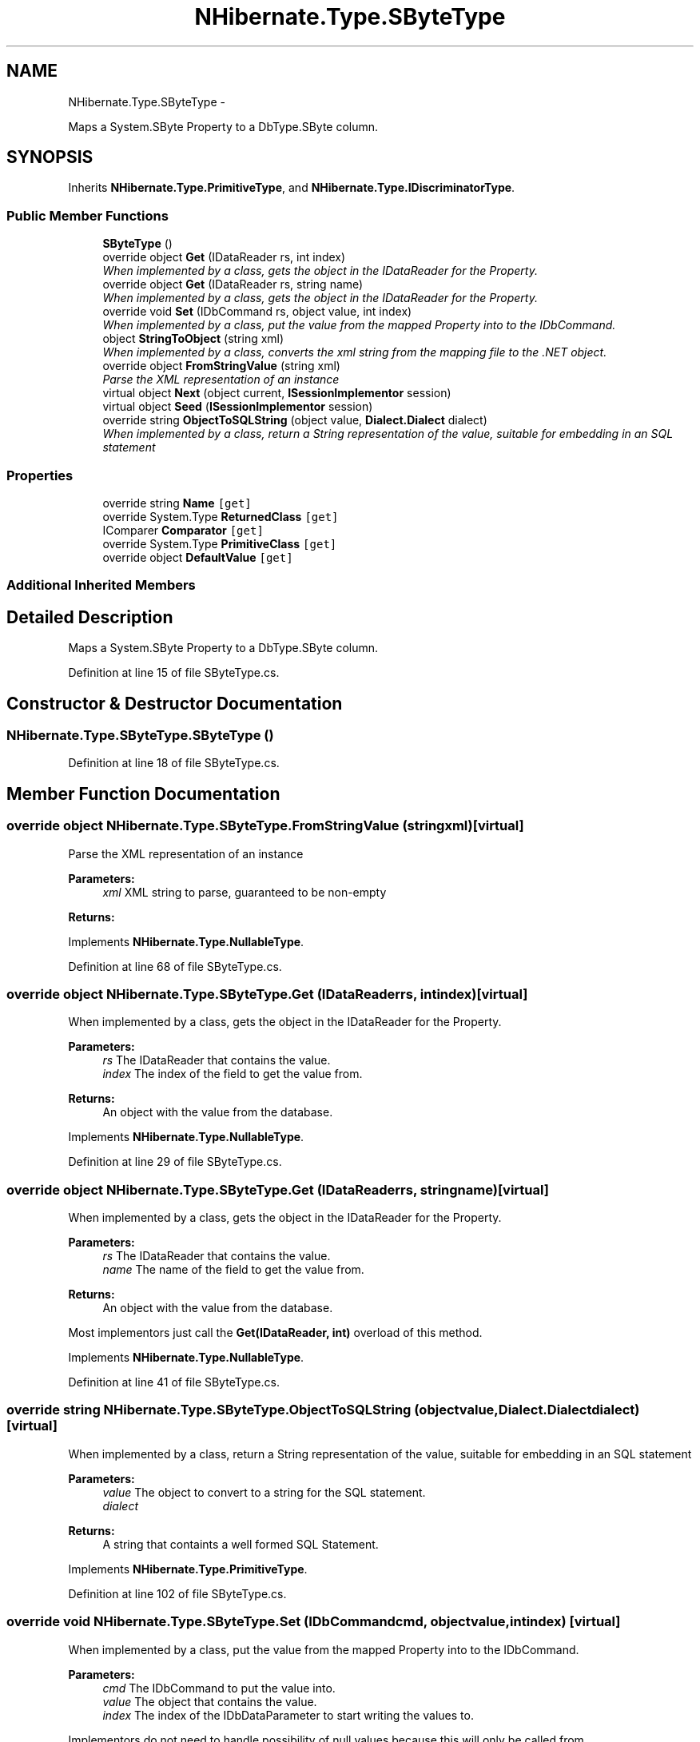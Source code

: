 .TH "NHibernate.Type.SByteType" 3 "Fri Jul 5 2013" "Version 1.0" "HSA.InfoSys" \" -*- nroff -*-
.ad l
.nh
.SH NAME
NHibernate.Type.SByteType \- 
.PP
Maps a System\&.SByte Property to a DbType\&.SByte column\&.  

.SH SYNOPSIS
.br
.PP
.PP
Inherits \fBNHibernate\&.Type\&.PrimitiveType\fP, and \fBNHibernate\&.Type\&.IDiscriminatorType\fP\&.
.SS "Public Member Functions"

.in +1c
.ti -1c
.RI "\fBSByteType\fP ()"
.br
.ti -1c
.RI "override object \fBGet\fP (IDataReader rs, int index)"
.br
.RI "\fIWhen implemented by a class, gets the object in the IDataReader for the Property\&. \fP"
.ti -1c
.RI "override object \fBGet\fP (IDataReader rs, string name)"
.br
.RI "\fIWhen implemented by a class, gets the object in the IDataReader for the Property\&. \fP"
.ti -1c
.RI "override void \fBSet\fP (IDbCommand rs, object value, int index)"
.br
.RI "\fIWhen implemented by a class, put the value from the mapped Property into to the IDbCommand\&. \fP"
.ti -1c
.RI "object \fBStringToObject\fP (string xml)"
.br
.RI "\fIWhen implemented by a class, converts the xml string from the mapping file to the \&.NET object\&. \fP"
.ti -1c
.RI "override object \fBFromStringValue\fP (string xml)"
.br
.RI "\fIParse the XML representation of an instance \fP"
.ti -1c
.RI "virtual object \fBNext\fP (object current, \fBISessionImplementor\fP session)"
.br
.ti -1c
.RI "virtual object \fBSeed\fP (\fBISessionImplementor\fP session)"
.br
.ti -1c
.RI "override string \fBObjectToSQLString\fP (object value, \fBDialect\&.Dialect\fP dialect)"
.br
.RI "\fIWhen implemented by a class, return a String representation of the value, suitable for embedding in an SQL statement \fP"
.in -1c
.SS "Properties"

.in +1c
.ti -1c
.RI "override string \fBName\fP\fC [get]\fP"
.br
.ti -1c
.RI "override System\&.Type \fBReturnedClass\fP\fC [get]\fP"
.br
.ti -1c
.RI "IComparer \fBComparator\fP\fC [get]\fP"
.br
.ti -1c
.RI "override System\&.Type \fBPrimitiveClass\fP\fC [get]\fP"
.br
.ti -1c
.RI "override object \fBDefaultValue\fP\fC [get]\fP"
.br
.in -1c
.SS "Additional Inherited Members"
.SH "Detailed Description"
.PP 
Maps a System\&.SByte Property to a DbType\&.SByte column\&. 


.PP
Definition at line 15 of file SByteType\&.cs\&.
.SH "Constructor & Destructor Documentation"
.PP 
.SS "NHibernate\&.Type\&.SByteType\&.SByteType ()"

.PP

.PP
Definition at line 18 of file SByteType\&.cs\&.
.SH "Member Function Documentation"
.PP 
.SS "override object NHibernate\&.Type\&.SByteType\&.FromStringValue (stringxml)\fC [virtual]\fP"

.PP
Parse the XML representation of an instance 
.PP
\fBParameters:\fP
.RS 4
\fIxml\fP XML string to parse, guaranteed to be non-empty
.RE
.PP
\fBReturns:\fP
.RS 4
.RE
.PP

.PP
Implements \fBNHibernate\&.Type\&.NullableType\fP\&.
.PP
Definition at line 68 of file SByteType\&.cs\&.
.SS "override object NHibernate\&.Type\&.SByteType\&.Get (IDataReaderrs, intindex)\fC [virtual]\fP"

.PP
When implemented by a class, gets the object in the IDataReader for the Property\&. 
.PP
\fBParameters:\fP
.RS 4
\fIrs\fP The IDataReader that contains the value\&.
.br
\fIindex\fP The index of the field to get the value from\&.
.RE
.PP
\fBReturns:\fP
.RS 4
An object with the value from the database\&.
.RE
.PP

.PP
Implements \fBNHibernate\&.Type\&.NullableType\fP\&.
.PP
Definition at line 29 of file SByteType\&.cs\&.
.SS "override object NHibernate\&.Type\&.SByteType\&.Get (IDataReaderrs, stringname)\fC [virtual]\fP"

.PP
When implemented by a class, gets the object in the IDataReader for the Property\&. 
.PP
\fBParameters:\fP
.RS 4
\fIrs\fP The IDataReader that contains the value\&.
.br
\fIname\fP The name of the field to get the value from\&.
.RE
.PP
\fBReturns:\fP
.RS 4
An object with the value from the database\&.
.RE
.PP
.PP
Most implementors just call the \fBGet(IDataReader, int)\fP overload of this method\&. 
.PP
Implements \fBNHibernate\&.Type\&.NullableType\fP\&.
.PP
Definition at line 41 of file SByteType\&.cs\&.
.SS "override string NHibernate\&.Type\&.SByteType\&.ObjectToSQLString (objectvalue, \fBDialect\&.Dialect\fPdialect)\fC [virtual]\fP"

.PP
When implemented by a class, return a String representation of the value, suitable for embedding in an SQL statement 
.PP
\fBParameters:\fP
.RS 4
\fIvalue\fP The object to convert to a string for the SQL statement\&.
.br
\fIdialect\fP 
.RE
.PP
\fBReturns:\fP
.RS 4
A string that containts a well formed SQL Statement\&.
.RE
.PP

.PP
Implements \fBNHibernate\&.Type\&.PrimitiveType\fP\&.
.PP
Definition at line 102 of file SByteType\&.cs\&.
.SS "override void NHibernate\&.Type\&.SByteType\&.Set (IDbCommandcmd, objectvalue, intindex)\fC [virtual]\fP"

.PP
When implemented by a class, put the value from the mapped Property into to the IDbCommand\&. 
.PP
\fBParameters:\fP
.RS 4
\fIcmd\fP The IDbCommand to put the value into\&.
.br
\fIvalue\fP The object that contains the value\&.
.br
\fIindex\fP The index of the IDbDataParameter to start writing the values to\&.
.RE
.PP
.PP
Implementors do not need to handle possibility of null values because this will only be called from \fBNullSafeSet(IDbCommand, object, int)\fP after it has checked for nulls\&. 
.PP
Implements \fBNHibernate\&.Type\&.NullableType\fP\&.
.PP
Definition at line 58 of file SByteType\&.cs\&.
.SS "object NHibernate\&.Type\&.SByteType\&.StringToObject (stringxml)"

.PP
When implemented by a class, converts the xml string from the mapping file to the \&.NET object\&. 
.PP
\fBParameters:\fP
.RS 4
\fIxml\fP The value of \fCdiscriminator-value\fP or \fCunsaved-value\fP attribute\&.
.RE
.PP
\fBReturns:\fP
.RS 4
The string converted to the object\&.
.RE
.PP
.PP
This method needs to be able to handle any string\&. It should not just call System\&.Type\&.Parse without verifying that it is a parsable value for the System\&.Type\&. 
.PP
Implements \fBNHibernate\&.Type\&.IIdentifierType\fP\&.
.PP
Definition at line 63 of file SByteType\&.cs\&.
.SH "Property Documentation"
.PP 
.SS "override string NHibernate\&.Type\&.SByteType\&.Name\fC [get]\fP"

.PP

.PP
Definition at line 24 of file SByteType\&.cs\&.

.SH "Author"
.PP 
Generated automatically by Doxygen for HSA\&.InfoSys from the source code\&.
